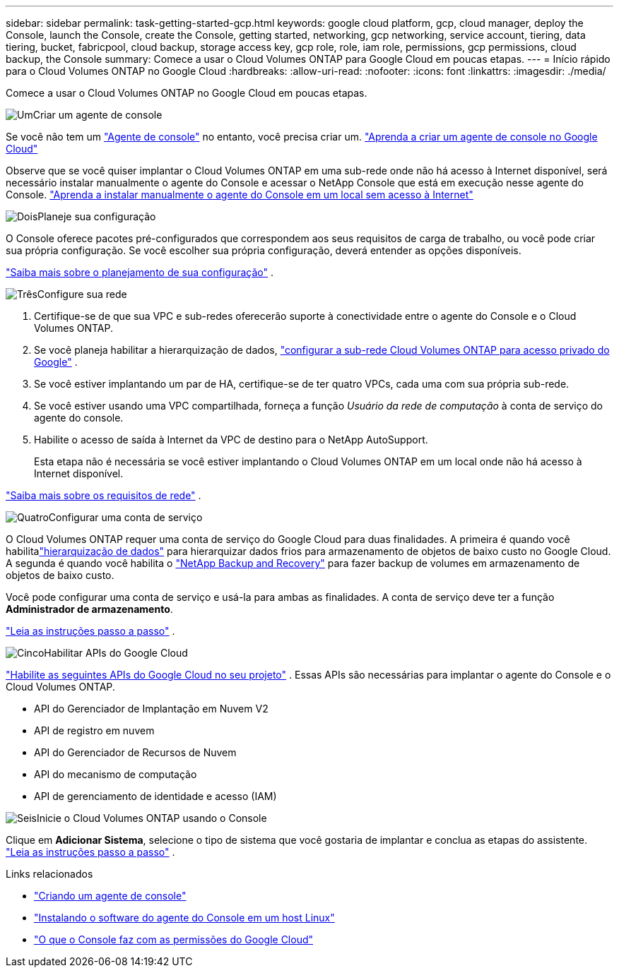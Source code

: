 ---
sidebar: sidebar 
permalink: task-getting-started-gcp.html 
keywords: google cloud platform, gcp, cloud manager, deploy the Console, launch the Console, create the Console, getting started, networking, gcp networking, service account, tiering, data tiering, bucket, fabricpool, cloud backup, storage access key, gcp role, role, iam role, permissions, gcp permissions, cloud backup, the Console 
summary: Comece a usar o Cloud Volumes ONTAP para Google Cloud em poucas etapas. 
---
= Início rápido para o Cloud Volumes ONTAP no Google Cloud
:hardbreaks:
:allow-uri-read: 
:nofooter: 
:icons: font
:linkattrs: 
:imagesdir: ./media/


[role="lead"]
Comece a usar o Cloud Volumes ONTAP no Google Cloud em poucas etapas.

.image:https://raw.githubusercontent.com/NetAppDocs/common/main/media/number-1.png["Um"]Criar um agente de console
[role="quick-margin-para"]
Se você não tem um https://docs.netapp.com/us-en/bluexp-setup-admin/concept-connectors.html["Agente de console"^] no entanto, você precisa criar um. https://docs.netapp.com/us-en/bluexp-setup-admin/task-quick-start-connector-google.html["Aprenda a criar um agente de console no Google Cloud"^]

[role="quick-margin-para"]
Observe que se você quiser implantar o Cloud Volumes ONTAP em uma sub-rede onde não há acesso à Internet disponível, será necessário instalar manualmente o agente do Console e acessar o NetApp Console que está em execução nesse agente do Console. https://docs.netapp.com/us-en/bluexp-setup-admin/task-quick-start-private-mode.html["Aprenda a instalar manualmente o agente do Console em um local sem acesso à Internet"^]

.image:https://raw.githubusercontent.com/NetAppDocs/common/main/media/number-2.png["Dois"]Planeje sua configuração
[role="quick-margin-para"]
O Console oferece pacotes pré-configurados que correspondem aos seus requisitos de carga de trabalho, ou você pode criar sua própria configuração.  Se você escolher sua própria configuração, deverá entender as opções disponíveis.

[role="quick-margin-para"]
link:task-planning-your-config-gcp.html["Saiba mais sobre o planejamento de sua configuração"] .

.image:https://raw.githubusercontent.com/NetAppDocs/common/main/media/number-3.png["Três"]Configure sua rede
[role="quick-margin-list"]
. Certifique-se de que sua VPC e sub-redes oferecerão suporte à conectividade entre o agente do Console e o Cloud Volumes ONTAP.
. Se você planeja habilitar a hierarquização de dados, https://cloud.google.com/vpc/docs/configure-private-google-access["configurar a sub-rede Cloud Volumes ONTAP para acesso privado do Google"^] .
. Se você estiver implantando um par de HA, certifique-se de ter quatro VPCs, cada uma com sua própria sub-rede.
. Se você estiver usando uma VPC compartilhada, forneça a função _Usuário da rede de computação_ à conta de serviço do agente do console.
. Habilite o acesso de saída à Internet da VPC de destino para o NetApp AutoSupport.
+
Esta etapa não é necessária se você estiver implantando o Cloud Volumes ONTAP em um local onde não há acesso à Internet disponível.



[role="quick-margin-para"]
link:reference-networking-gcp.html["Saiba mais sobre os requisitos de rede"] .

.image:https://raw.githubusercontent.com/NetAppDocs/common/main/media/number-4.png["Quatro"]Configurar uma conta de serviço
[role="quick-margin-para"]
O Cloud Volumes ONTAP requer uma conta de serviço do Google Cloud para duas finalidades.  A primeira é quando você habilitalink:concept-data-tiering.html["hierarquização de dados"] para hierarquizar dados frios para armazenamento de objetos de baixo custo no Google Cloud.  A segunda é quando você habilita o https://docs.netapp.com/us-en/bluexp-backup-recovery/concept-backup-to-cloud.html["NetApp Backup and Recovery"^] para fazer backup de volumes em armazenamento de objetos de baixo custo.

[role="quick-margin-para"]
Você pode configurar uma conta de serviço e usá-la para ambas as finalidades.  A conta de serviço deve ter a função *Administrador de armazenamento*.

[role="quick-margin-para"]
link:task-creating-gcp-service-account.html["Leia as instruções passo a passo"] .

.image:https://raw.githubusercontent.com/NetAppDocs/common/main/media/number-5.png["Cinco"]Habilitar APIs do Google Cloud
[role="quick-margin-para"]
https://cloud.google.com/apis/docs/getting-started#enabling_apis["Habilite as seguintes APIs do Google Cloud no seu projeto"^] . Essas APIs são necessárias para implantar o agente do Console e o Cloud Volumes ONTAP.

[role="quick-margin-list"]
* API do Gerenciador de Implantação em Nuvem V2
* API de registro em nuvem
* API do Gerenciador de Recursos de Nuvem
* API do mecanismo de computação
* API de gerenciamento de identidade e acesso (IAM)


.image:https://raw.githubusercontent.com/NetAppDocs/common/main/media/number-6.png["Seis"]Inicie o Cloud Volumes ONTAP usando o Console
[role="quick-margin-para"]
Clique em *Adicionar Sistema*, selecione o tipo de sistema que você gostaria de implantar e conclua as etapas do assistente. link:task-deploying-gcp.html["Leia as instruções passo a passo"] .

.Links relacionados
* https://docs.netapp.com/us-en/bluexp-setup-admin/task-quick-start-connector-google.html["Criando um agente de console"^]
* https://docs.netapp.com/us-en/bluexp-setup-admin/task-install-connector-on-prem.html["Instalando o software do agente do Console em um host Linux"^]
* https://docs.netapp.com/us-en/bluexp-setup-admin/reference-permissions-gcp.html["O que o Console faz com as permissões do Google Cloud"^]


